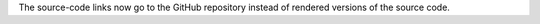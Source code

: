 The source-code links now go to the GitHub repository instead of rendered versions of the source code.

